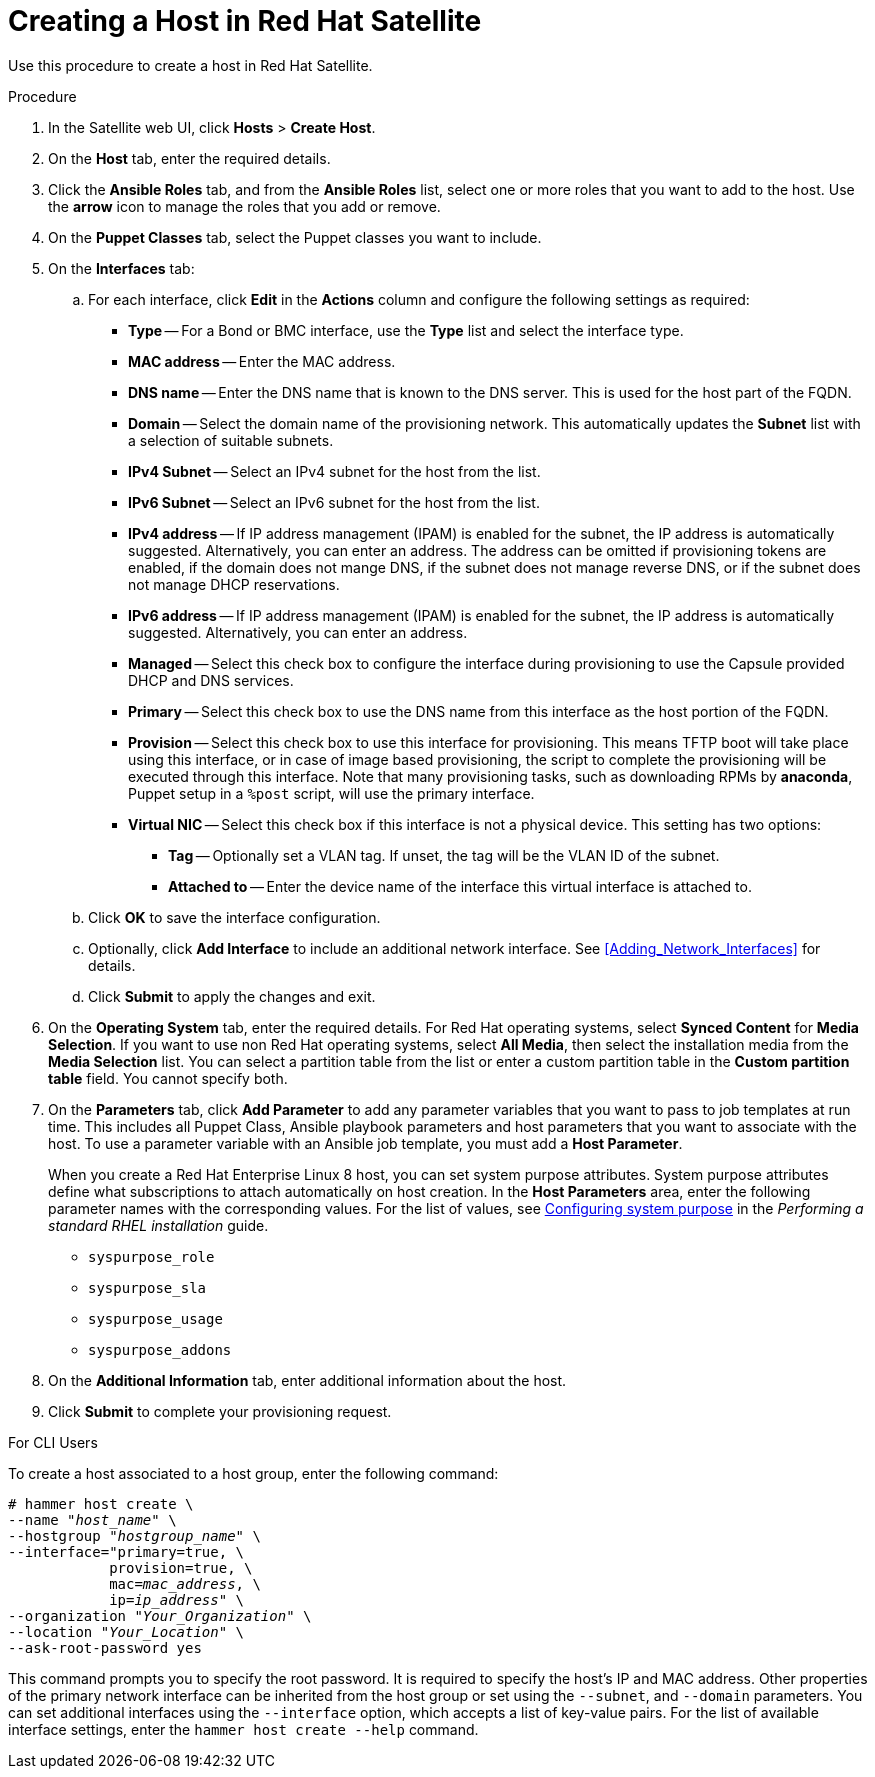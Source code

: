 [id="creating-a-host-in-satellite"]
= Creating a Host in Red{nbsp}Hat Satellite

Use this procedure to create a host in Red{nbsp}Hat Satellite.

.Procedure

. In the Satellite web UI, click *Hosts* > *Create Host*.
. On the *Host* tab, enter the required details.
. Click the *Ansible Roles* tab, and from the *Ansible Roles* list, select one or more roles that you want to add to the host. Use the *arrow* icon to manage the roles that you add or remove.
. On the *Puppet Classes* tab, select the Puppet classes you want to include.
. On the *Interfaces* tab:
.. For each interface, click *Edit* in the *Actions* column and configure the following settings as required:

* *Type* -- For a Bond or BMC interface, use the *Type* list and select the interface type.
* *MAC address* -- Enter the MAC address.
* *DNS name* -- Enter the DNS name that is known to the DNS server. This is used for the host part of the FQDN.
* *Domain* -- Select the domain name of the provisioning network. This automatically updates the *Subnet* list with a selection of suitable subnets.
* *IPv4 Subnet* -- Select an IPv4 subnet for the host from the list.
* *IPv6 Subnet* -- Select an IPv6 subnet for the host from the list.
* *IPv4 address* -- If IP address management (IPAM) is enabled for the subnet, the IP address is automatically suggested. Alternatively, you can enter an address. The address can be omitted if provisioning tokens are enabled, if the domain does not mange DNS, if the subnet does not manage reverse DNS, or if the subnet does not manage DHCP reservations.
* *IPv6 address* -- If IP address management (IPAM) is enabled for the subnet, the IP address is automatically suggested. Alternatively, you can enter an address.
* *Managed* -- Select this check box to configure the interface during provisioning to use the Capsule provided DHCP and DNS services.
* *Primary* -- Select this check box to use the DNS name from this interface as the host portion of the FQDN.
* *Provision* -- Select this check box to use this interface for provisioning. This means TFTP boot will take place using this interface, or in case of image based provisioning, the script to complete the provisioning will be executed through this interface. Note that many provisioning tasks, such as downloading RPMs by *anaconda*, Puppet setup in a `%post` script, will use the primary interface.
* *Virtual NIC* -- Select this check box if this interface is not a physical device. This setting has two options:
** *Tag* -- Optionally set a VLAN tag. If unset, the tag will be the VLAN ID of the subnet.
** *Attached to* -- Enter the device name of the interface this virtual interface is attached to.
.. Click *OK* to save the interface configuration.
.. Optionally, click *Add Interface* to include an additional network interface. See xref:Adding_Network_Interfaces[] for details.
.. Click *Submit* to apply the changes and exit.

. On the *Operating System* tab, enter the required details. For Red{nbsp}Hat operating systems, select *Synced Content* for *Media Selection*. If you want to use non Red Hat operating systems, select *All Media*, then select the installation media from the *Media Selection* list. You can select a partition table from the list or enter a custom partition table in the *Custom partition table* field. You cannot specify both.
. On the *Parameters* tab, click *Add Parameter* to add any parameter variables that you want to pass to job templates at run time. This includes all Puppet Class, Ansible playbook parameters and host parameters that you want to associate with the host. To use a parameter variable with an Ansible job template, you must add a *Host Parameter*.
+
When you create a Red{nbsp}Hat Enterprise{nbsp}Linux 8 host, you can set system purpose attributes. System purpose attributes define what subscriptions to attach automatically on host creation. In the *Host Parameters* area, enter the following parameter names with the corresponding values. For the list of values, see https://access.redhat.com/documentation/en-us/red_hat_enterprise_linux/8/html/performing_a_standard_rhel_installation/graphical-installation_graphical-installation#configuring-system-purpose-standard_configuring-system-settings[Configuring system purpose] in the _Performing a standard RHEL installation_ guide.
+
* `syspurpose_role`
* `syspurpose_sla`
* `syspurpose_usage`
* `syspurpose_addons`

. On the *Additional Information* tab, enter additional information about the host.
. Click *Submit* to complete your provisioning request.

.For CLI Users

To create a host associated to a host group, enter the following command:

[options="nowrap" subs="+quotes"]
----
# hammer host create \
--name "_host_name_" \
--hostgroup "_hostgroup_name_" \
--interface="primary=true, \
            provision=true, \
            mac=_mac_address_, \
            ip=_ip_address_" \
--organization "_Your_Organization_" \
--location "_Your_Location_" \
--ask-root-password yes
----

This command prompts you to specify the root password. It is required to specify the host's IP and MAC address. Other properties of the primary network interface can be inherited from the host group or set using the `--subnet`, and `--domain` parameters. You can set additional interfaces using the `--interface` option, which accepts a list of key-value pairs. For the list of available interface settings, enter the `hammer host create --help` command.
